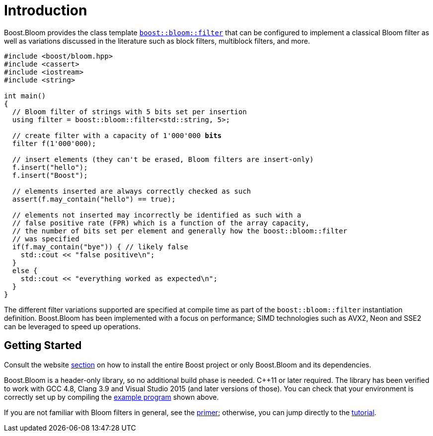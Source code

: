 [#intro]
= Introduction

:idprefix: intro_

Boost.Bloom provides the class template `xref:tutorial[boost::bloom::filter]`
that can be configured to implement a classical Bloom filter as well as
variations discussed in the literature such as block filters, multiblock filters,
and more.

[source,subs="+macros,+quotes"]
-----
#include <boost/bloom.hpp>
#include <cassert>
#include <iostream>
#include <string>

int main()
{
  // Bloom filter of strings with 5 bits set per insertion
  using filter = boost::bloom::filter<std::string, 5>;

  // create filter with a capacity of 1'000'000 **bits**
  filter f(1'000'000);

  // insert elements (they can't be erased, Bloom filters are insert-only)
  f.insert("hello");
  f.insert("Boost");

  // elements inserted are always correctly checked as such
  assert(f.may_contain("hello") == true);

  // elements not inserted may incorrectly be identified as such with a
  // false positive rate (FPR) which is a function of the array capacity,
  // the number of bits set per element and generally how the boost::bloom::filter
  // was specified
  if(f.may_contain("bye")) { // likely false
    std::cout << "false positive\n";
  }
  else {
    std::cout << "everything worked as expected\n";
  }
}
-----

The different filter variations supported are specified at compile time
as part of the `boost::bloom::filter` instantiation definition.
Boost.Bloom has been implemented with a focus on performance;
SIMD technologies such as AVX2, Neon and SSE2 can be leveraged to speed up
operations.

== Getting Started

Consult the website
https://www.boost.org/doc/user-guide/getting-started.html[section^]
on how to install the entire Boost project or only Boost.Bloom
and its dependencies.

Boost.Bloom is a header-only library, so no additional build phase is
needed. C++11 or later required. The library has been verified to
work with GCC 4.8, Clang 3.9 and Visual Studio 2015 (and later versions
of those). You can check that your environment is correctly set up
by compiling the 
link:../../example/basic.cpp[example program] shown above.

If you are not familiar with Bloom filters in general, see the
xref:primer[primer]; otherwise, you can jump directly to the
xref:tutorial[tutorial].